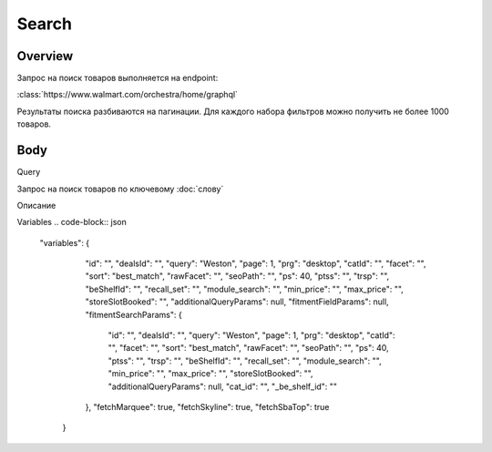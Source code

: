 Search
-----------
Overview
~~~~~~~~~~~

Запрос на поиск товаров выполняется на endpoint:

:class:`https://www.walmart.com/orchestra/home/graphql`

Результаты поиска разбиваются на пагинации. Для каждого набора фильтров можно получить не более 1000 товаров.


Body
~~~~~~~~~~~

Query

.. function:: query_Search(...)

Запрос на поиск товаров по ключевому :doc:`слову`

.. param::$query: String

Описание

.. param:: $page: Int

        Описание

    .. param:: $prg: Prg!

        Описание

    .. paramparam:: $facet: String

        Описание

    .. paramparam:: $sort: Sort = best_match!

        Описание

    .. paramparam:: $catId: String

        Описание

    .. paramparam:: $max_price: String

        Описание

    .. paramparam:: $min_price: String

        Описание

    .. paramparam:: $spelling: Boolean = true,

        Описание

    .. paramparam:: $affinityOverride: AffinityOverride

        Описание

    .. paramparam:: $storeSlotBooked: String

        Описание

    .. paramparam:: $ps: Int

        Описание

    .. paramparam:: $ptss: String

        Описание

    .. paramparam:: $recall_set: String

        Описание

    .. paramparam:: $fitmentFieldParams: JSON = {}

        Описание

    .. paramparam:: $fitmentSearchParams: JSON = {}

        Описание

    .. paramparam:: $fetchMarquee: Boolean!

        Описание

    .. paramparam:: $trsp: String

        Описание

    .. paramparam:: $fetchSkyline: Boolean!

        Описание

    .. paramparam:: $fetchSbaTop: Boolean!

        Описание

Variables
.. code-block:: json
    "variables": {
        "id": "",
        "dealsId": "",
        "query": "Weston",
        "page": 1,
        "prg": "desktop",
        "catId": "",
        "facet": "",
        "sort": "best_match",
        "rawFacet": "",
        "seoPath": "",
        "ps": 40,
        "ptss": "",
        "trsp": "",
        "beShelfId": "",
        "recall_set": "",
        "module_search": "",
        "min_price": "",
        "max_price": "",
        "storeSlotBooked": "",
        "additionalQueryParams": null,
        "fitmentFieldParams": null,
        "fitmentSearchParams": {
          "id": "",
          "dealsId": "",
          "query": "Weston",
          "page": 1,
          "prg": "desktop",
          "catId": "",
          "facet": "",
          "sort": "best_match",
          "rawFacet": "",
          "seoPath": "",
          "ps": 40,
          "ptss": "",
          "trsp": "",
          "beShelfId": "",
          "recall_set": "",
          "module_search": "",
          "min_price": "",
          "max_price": "",
          "storeSlotBooked": "",
          "additionalQueryParams": null,
          "cat_id": "",
          "_be_shelf_id": ""
        },
        "fetchMarquee": true,
        "fetchSkyline": true,
        "fetchSbaTop": true
      }
